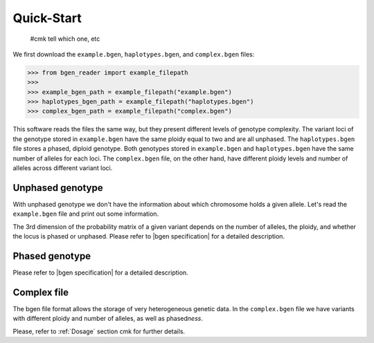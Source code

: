 ***********
Quick-Start
***********

 #cmk tell which one, etc

We first download the ``example.bgen``, ``haplotypes.bgen``, and ``complex.bgen`` files:

.. code-block:: python

    >>> from bgen_reader import example_filepath
    >>>
    >>> example_bgen_path = example_filepath("example.bgen")
    >>> haplotypes_bgen_path = example_filepath("haplotypes.bgen")
    >>> complex_bgen_path = example_filepath("complex.bgen")

This software reads the files the same way, but they present
different levels of genotype complexity.
The variant loci of the genotype stored in ``example.bgen`` have the same ploidy equal
to two and are all unphased.
The ``haplotypes.bgen`` file stores a phased, diploid genotype.
Both genotypes stored in ``example.bgen`` and ``haplotypes.bgen`` have the same number
of alleles for each loci.
The ``complex.bgen`` file, on the other hand, have different ploidy levels and number of
alleles across different variant loci.


Unphased genotype
=================

With unphased genotype we don't have the information about which chromosome holds a
given allele.
Let's read the ``example.bgen`` file and print out some information.

.. doctest::

   >>> from bgen_reader import open_bgen
   >>>
   >>> bgen = open_bgen(example_bgen_path, verbose=False)
   >>>
   >>> # Samples
   >>> print(bgen.samples[:5]) #first 5
   ['sample_001' 'sample_002' 'sample_003' 'sample_004' 'sample_005']
   >>>
   >>> # Variants ids.
   >>> print(bgen.ids[:5]) #first 5
   ['SNPID_2' 'SNPID_3' 'SNPID_4' 'SNPID_5' 'SNPID_6']
   >>>
   >>> # There are 199 variants in total.
   >>> print(bgen.nvariants)
   199
   >>> # Read the probabilities of the first variant
   >>> probs = bgen.read(0)
   >>> print(probs)
   [[[       nan        nan        nan]]
   <BLANKLINE>
    [[0.02780236 0.00863674 0.9635609 ]]
   <BLANKLINE>
    [[0.01736504 0.04968414 0.93295083]]
   <BLANKLINE>
    ...
   <BLANKLINE>
    [[0.01419069 0.02810669 0.95770262]]
   <BLANKLINE>
    [[0.91949463 0.05206298 0.02844239]]
   <BLANKLINE>
    [[0.00244141 0.98410029 0.0134583 ]]]
   >>> # The above matrix is of size samples-by-variants-by-(combination-of-alleles).
   >>> print(probs.shape)
   (500, 1, 3)
   >>>
   >>> # Read the probabilities of all the samples and all variants
   >>> probs = bgen.read()
   >>> print(probs.shape)
   (500, 199, 3)
   >>>
   >>> # Read the probabilities of the first 5 samples and variants 15 to 25
   >>> probs = bgen.read((slice(5),slice(15,25)))
   >>> print(probs.shape)
   (5, 10, 3)

The 3rd dimension of the probability matrix of a given variant depends on the
number of alleles, the ploidy, and whether the locus is phased or unphased.
Please refer to |bgen specification| for a detailed description.

Phased genotype
===============

.. doctest::

   >>> bgen = open_bgen(haplotypes_bgen_path, verbose=False)
   >>>
   >>> # Samples
   >>> print(bgen.samples)
   ['sample_0' 'sample_1' 'sample_2' 'sample_3']
   >>>
   >>> # Variants ids.
   >>> print(bgen.ids)
   ['SNP1' 'SNP2' 'SNP3' 'SNP4']
   >>>
   >>> # Read the probabilities and ploidies for the second individual and first variant
   >>> probs,ploidy = bgen.read((1,0),return_ploidies=True)
   >>> print(probs)
   [[[0. 1. 1. 0.]]]
   >>> # How many haplotypes?
   >>> print(ploidy)
   [[2]]
   >>> # Is the first variant phased?
   >>> print(bgen.phased[0])
   True
   >>> # And how many alleles for the first variant?
   >>> print(bgen.nalleles[0])
   2
   >>> # Therefore, the first haplotype has probability 100%
   >>> # of having the allele
   >>> alleles = bgen.allele_ids[0].split(",")
   >>> print(alleles[1])
   G
   >>> # And the second haplotype has probability 100% of having
   >>> # the first allele
   >>> print(alleles[0])
   A

Please refer to |bgen specification| for a detailed description.

Complex file
============

The bgen file format allows the storage of very heterogeneous genetic data.
In the ``complex.bgen`` file we have variants with different ploidy and number of
alleles, as well as phased\ *ness*.

.. doctest::

   >>> bgen = open_bgen(complex_bgen_path, verbose=False)
   >>>
   >>> # Note how the number of alleles very widely across loci.
   >>> print(bgen.allele_ids)
   ['A,G' 'A,G' 'A,G' 'A,G,T' 'A,G' 'A,G,GT,GTT' 'A,G,GT,GTT,GTTT,GTTTT'
    'A,G,GT,GTT,GTTT,GTTTT,GTTTTT' 'A,G,GT,GTT,GTTT,GTTTT,GTTTTT,GTTTTTT'
    'A,G']
   >>> print(bgen.samples)
   ['sample_0' 'sample_1' 'sample_2' 'sample_3']
   >>> # Print the probabilities for the second individual and first variant
   >>> probs = bgen.read((1,0),max_combinations=bgen.ncombinations[0])
   >>> print(probs)
   [[[1. 0. 0.]]]
   >>> # The 4th individual and 9th variant has ploidy ...
   >>> probs, ploidy = bgen.read((3,8),max_combinations=bgen.ncombinations[8],return_ploidies=True)
   >>> print(ploidy)
   [[2]]
   >>> # and number of alleles equal to ...
   >>> print(bgen.nalleles[8])
   8
   >>> # Its probability distribution is given by the array
   >>> print(probs)
   [[[0. 0. 0. 0. 0. 0. 0. 0. 0. 0. 0. 0. 0. 0. 0. 0. 1. 0. 0. 0. 0. 0. 0.
      0. 0. 0. 0. 0. 0. 0. 0. 0. 0. 0. 0. 0.]]]
   >>> # Since the 9th variant is unphased,
   >>> print(bgen.phased[8])
   False
   >>> # we can pick an alternative allele and compute the dosage
   >>> # from allele expectation.
   >>> # If we select the third allele as being the alternative one, we have
   >>> e = bgen.allele_expectation(8)
   >>> dosage = e[:,0,2]
   >>> print(dosage)
   [0. 0. 0. 1.]cmk

Please, refer to :ref:`Dosage` section cmk for further details.

.. |bgen specification| raw:: html

   <a href="https://github.com/limix/bgen" target="_blank">bgen specification⧉</a>
